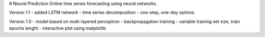 # Neural Prediction
Online time series forecasting using neural networks.

Version 1.1
- added LSTM network
- time series decomposition
- one-step, one-day options

Version 1.0
- model based on multi-layered perceptron
- backpropagation training
- variable training set size, train epochs lenght
- interactive plot using matplotlib